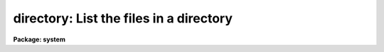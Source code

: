 .. _directory:

directory: List the files in a directory
========================================

**Package: system**

.. raw:: html

  </tr></table><p>
  <h3>Name</h3>
  <!-- BeginSection: 'NAME' -->
  <p>
  directory -- list the contents of a file directory
  </p>
  <!-- EndSection:   'NAME' -->
  <h3>Usage</h3>
  <!-- BeginSection: 'USAGE' -->
  <p>
  directory [files]
  </p>
  <!-- EndSection:   'USAGE' -->
  <h3>Parameters</h3>
  <!-- BeginSection: 'PARAMETERS' -->
  <dl>
  <dt><b>files</b></dt>
  <!-- Sec='PARAMETERS' Level=0 Label='files' Line='files' -->
  <dd>A file template specifying the files to be listed, or the name of the directory
  whose contents are to be listed.  If omitted entirely, the contents of the
  current directory are listed.
  </dd>
  </dl>
  <dl>
  <dt><b>long = no</b></dt>
  <!-- Sec='PARAMETERS' Level=0 Label='long' Line='long = no' -->
  <dd>Long format listing.  The long format listing lists each file on a separate
  line, noting the file permissions, file type, file size, modify date, owner,
  etc. of each file.
  </dd>
  </dl>
  <dl>
  <dt><b>ncols = 0</b></dt>
  <!-- Sec='PARAMETERS' Level=0 Label='ncols' Line='ncols = 0' -->
  <dd>If nonzero, the number of columns of output in multicolumn format.
  </dd>
  </dl>
  <dl>
  <dt><b>maxch = 18</b></dt>
  <!-- Sec='PARAMETERS' Level=0 Label='maxch' Line='maxch = 18' -->
  <dd>The maximum number of characters to be displayed in each filename.
  Truncation may be desirable when listing a directory containing one or two
  files with very long filenames.
  </dd>
  </dl>
  <dl>
  <dt><b>sort = yes</b></dt>
  <!-- Sec='PARAMETERS' Level=0 Label='sort' Line='sort = yes' -->
  <dd>Sort the file list alphabetically.  If sorting is disabled the directory
  program lists the files in the order in which they are read from the
  directory, which may or may not be sorted.  The directory listing is produced
  line by line as files are read from the directory, rather than accumulating
  the entire file list in memory before composing the table, hence this is the
  fastest method of listing a directory, particularly if the directory is very
  large.
  </dd>
  </dl>
  <dl>
  <dt><b>all = no</b></dt>
  <!-- Sec='PARAMETERS' Level=0 Label='all' Line='all = no' -->
  <dd>List all files, including the hidden (<tt>"."</tt> prefixed) files, and files with
  reserved filename extensions used internally by the VOS.
  </dd>
  </dl>
  <!-- EndSection:   'PARAMETERS' -->
  <h3>Description</h3>
  <!-- BeginSection: 'DESCRIPTION' -->
  <p>
  The <b>directory</b> task lists or prints information describing some subset
  of the files in a directory or directories.  If no name template is given,
  <tt>"."</tt> is assumed, i.e., all files in the current directory are listed.
  </p>
  <p>
  The long format listing gives a file type string, followed by
  the name of the owner of the file, the file size, date and time at which
  the file was last modified, and lastly the file name.
  The file type string has fields noting if the file is a directory file (d),
  an executable file (x), a text or binary file (t or b), a protected file (p),
  and summarizing the file permissions (read or write, r or b) for the owner,
  the group, and the rest of the world.  A minus sign indicates that the file
  does not have that particular attribute.
  </p>
  <p>
  All file names are printed in the IRAF virtual filename syntax, which is the
  same on all host machines.  IRAF filenames may be up to 32 characters in
  length, may contain any combination of alphanumeric characters, underscore,
  or period, and are case sensitive.  Some of the common filename extensions
  are listed below; these are mapped to and from the host filename extensions
  when a file is accessed, a directory is listed, or a filename template is
  expanded.
  </p>
  <pre>
  	.a	object library
  	.c	C source file
  	.cl	CL source file
  	.e	executable (runnable) file
  	.f	Fortran source file
  	.gX	generic source file (X=[cx])
  	.h	global header file
  	.hlp	help file
  	.o	object file
  	.par	CL parameter file
  	.s	assembler source file
  	.x	SPP source file
  </pre>
  <p>
  When listing large directories, the time required to accumulate and sort the
  entire directory in memory before producing the output listing may become
  significant (i.e., more than a few seconds).  If this happens, try setting
  the <i>sort</i> option to <i>no</i>, and the directory listing should appear
  immediately.
  </p>
  <!-- EndSection:   'DESCRIPTION' -->
  <h3>Examples</h3>
  <!-- BeginSection: 'EXAMPLES' -->
  <p>
  1. List all the files in the current directory in tabular format.
  </p>
  <p>
  	cl&gt; dir
  </p>
  <p>
  2. Print detailed information on all files in the current directory.
  </p>
  <pre>
          cl&gt; dir l+
          -t-rwr-r- iraf         269 Oct 16  1983 README
          dt-rwrwr- iraf        1024 Feb  7 12:48 doc
          -t-rwr-r- iraf          60 Jan 30  1984 files.par
          -t-rwr-r- iraf         420 Jan 30  1984 files.x
          -b-rwrwr- system    187338 Jan 29 19:27 libpkg.a
          xb-rwr-r- iraf      363520 Jan 29 19:29 x_system.e
          -b-rwrwr- system      5037 Jan 19 22:15 x_system.o
          -t-rwr-r- iraf         633 Jan 19 22:01 x_system.x
  </pre>
  <p>
  3. Print a single column listing of all the files with extension <tt>".h"</tt>
  in the logical directory <tt>"lib$"</tt>.
  </p>
  <pre>
  	cl&gt; dir lib$*.h l+
  	lib$chars.h
  	lib$clio.h
  	lib$clpopn.h
  	    (etc)
  </pre>
  <p>
  4. While in the <tt>"system"</tt> directory, print the contents of the parallel
  directory <tt>"dataio"</tt>.
  </p>
  <pre>
  	cl&gt; cd pkg$system
  	cl&gt; dir ../dataio
  </pre>
  <p>
  5. Test if the file <tt>"alpha"</tt> exists in the current directory.  In the example,
  the output given indicates that the file was not found.
  </p>
  <pre>
  	cl&gt; dir alpha
  	no files found
  </pre>
  <p>
  6. Print the contents of the directory USR$2:[IRAF.LOCAL] on the remote VMS
  node <tt>"draco"</tt> (requires IRAF network access to the remote node).
  </p>
  <pre>
  	cl&gt; dir draco!usr\$2:\[iraf.local]
  </pre>
  <!-- EndSection:   'EXAMPLES' -->
  <h3>Bugs</h3>
  <!-- BeginSection: 'BUGS' -->
  <p>
  There is no provision for wildcarding directories, e.g., <tt>"dir */*.x"</tt>.
  The long format listing can currently only be sorted by filename (although
  the <i>sort</i> program may be used in a pipe).  The file existence test will
  not be performed if individual files are named as list elements within
  a filename template.
  </p>
  <!-- EndSection:   'BUGS' -->
  <h3>See also</h3>
  <!-- BeginSection: 'SEE ALSO' -->
  <p>
  files, pathnames
  </p>
  
  <!-- EndSection:    'SEE ALSO' -->
  
  <!-- Contents: 'NAME' 'USAGE' 'PARAMETERS' 'DESCRIPTION' 'EXAMPLES' 'BUGS' 'SEE ALSO'  -->
  
